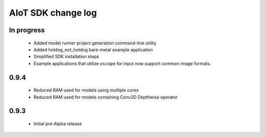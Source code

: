 AIoT SDK change log
===================

In progress
-----------

  * Added model runner project generation command-line utility
  * Added hotdog_not_hotdog bare-metal example application
  * Simplified SDK installation steps
  * Example applications that utilize ``xscope`` for input now support common image formats.

0.9.4
-----

  * Reduced RAM used for models using multiple cores
  * Reduced RAM used for models containing Conv2D Depthwise operator

0.9.3
-----

  * Initial pre-Alpha release
